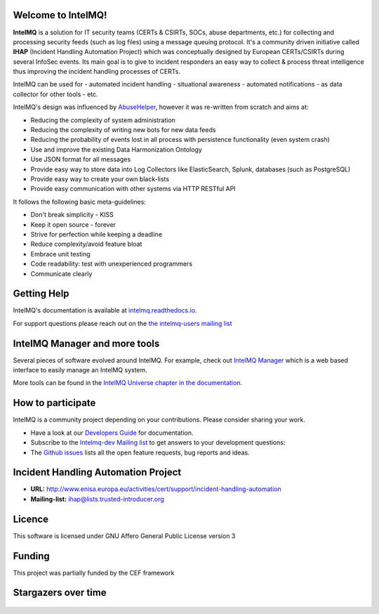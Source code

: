 ..
   SPDX-FileCopyrightText: 2020-2021 Birger Schacht
   SPDX-License-Identifier: AGPL-3.0-or-later

===================
Welcome to IntelMQ!
===================

.. image:: docs/_static/Logo_Intel_MQ.svg
   :alt: IntelMQ

|Build Status| |CII Badge|

**IntelMQ** is a solution for IT security teams (CERTs & CSIRTs, SOCs, abuse
departments, etc.) for collecting and processing security feeds (such as
log files) using a message queuing protocol. It's a community driven
initiative called **IHAP** (Incident Handling Automation Project) which
was conceptually designed by European CERTs/CSIRTs during several
InfoSec events. Its main goal is to give to incident responders an easy
way to collect & process threat intelligence thus improving the incident
handling processes of CERTs.

IntelMQ can be used for
- automated incident handling
- situational awareness
- automated notifications
- as data collector for other tools
- etc.

IntelMQ's design was influenced by `AbuseHelper <https://github.com/abusesa/abusehelper>`__,
however it was re-written from scratch and aims at:

-  Reducing the complexity of system administration
-  Reducing the complexity of writing new bots for new data feeds
-  Reducing the probability of events lost in all process with
   persistence functionality (even system crash)
-  Use and improve the existing Data Harmonization Ontology
-  Use JSON format for all messages
-  Provide easy way to store data into Log Collectors like
   ElasticSearch, Splunk, databases (such as PostgreSQL)
-  Provide easy way to create your own black-lists
-  Provide easy communication with other systems via HTTP RESTful API

It follows the following basic meta-guidelines:

-  Don't break simplicity - KISS
-  Keep it open source - forever
-  Strive for perfection while keeping a deadline
-  Reduce complexity/avoid feature bloat
-  Embrace unit testing
-  Code readability: test with unexperienced programmers
-  Communicate clearly

============
Getting Help
============

IntelMQ's documentation is available at `intelmq.readthedocs.io <https://intelmq.readthedocs.io/>`_.

For support questions please reach out on the `the intelmq-users mailing list <https://lists.cert.at/cgi-bin/mailman/listinfo/intelmq-users>`_

==============================
IntelMQ Manager and more tools
==============================

Several pieces of software evolved around IntelMQ. For example, check out `IntelMQ Manager <https://github.com/certtools/intelmq-manager>`_ which is a web based interface to easily manage an IntelMQ system.

More tools can be found in the `IntelMQ Universe chapter in the documentation <https://intelmq.readthedocs.io/en/latest/user/universe.html>`_.

==================
How to participate
==================

IntelMQ is a community project depending on your contributions. Please consider sharing your work.

- Have a look at our `Developers Guide <https://intelmq.readthedocs.io/en/latest/dev/guide.html>`_ for documentation.
- Subscribe to the `Intelmq-dev Mailing list <https://lists.cert.at/cgi-bin/mailman/listinfo/intelmq-dev>`_ to get answers to your development questions:
- The `Github issues <https://github.com/certtools/intelmq/issues/>`_ lists all the open feature requests, bug reports and ideas.

====================================
Incident Handling Automation Project
====================================

- **URL:** http://www.enisa.europa.eu/activities/cert/support/incident-handling-automation
- **Mailing-list:** ihap@lists.trusted-introducer.org

=======
Licence
=======

This software is licensed under GNU Affero General Public License version 3

=======
Funding
=======

This project was partially funded by the CEF framework

=======
Stargazers over time
=======

|Stargazers|

.. figure:: https://ec.europa.eu/inea/sites/default/files/ceflogos/en_horizontal_cef_logo_2.png
   :alt: Co-financed by the Connecting Europe Facility of the European Union

.. |Build Status| image:: https://github.com/certtools/intelmq/workflows/Nosetest%20test%20suite/badge.svg
   :target: https://github.com/certtools/intelmq/actions
.. |CII Badge| image:: https://bestpractices.coreinfrastructure.org/projects/4186/badge
   :target: https://bestpractices.coreinfrastructure.org/projects/4186/
.. |Stargazers| image:: https://starchart.cc/certtools/intelmq.svg
    :target: https://starchart.cc/certtools/intelmq



